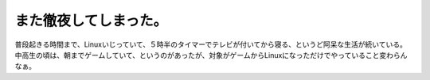 また徹夜してしまった。
======================

普段起きる時間まで、Linuxいじっていて、５時半のタイマーでテレビが付いてから寝る、というど阿呆な生活が続いている。中高生の頃は、朝までゲームしていて、というのがあったが、対象がゲームからLinuxになっただけでやっていること変わらんなぁ。






.. author:: default
.. categories:: life,Unix/Linux
.. tags::
.. comments::
